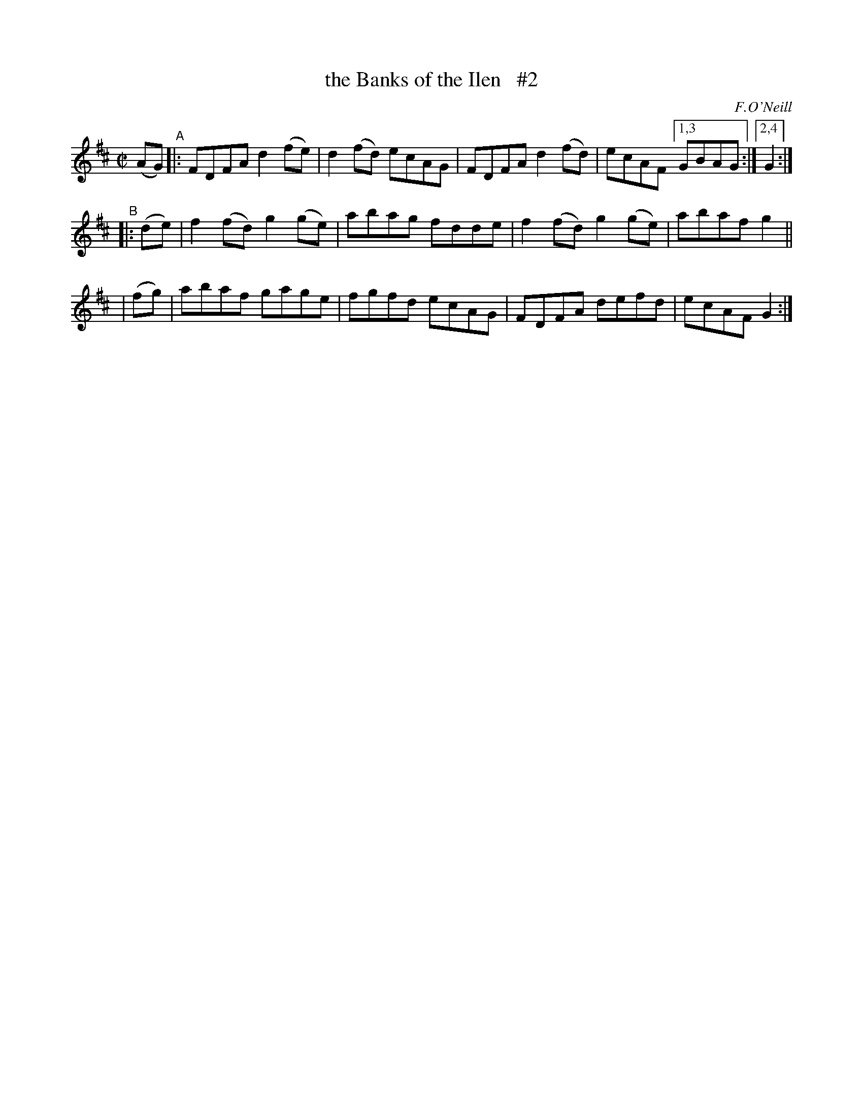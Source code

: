 X: 1592
T: the Banks of the Ilen   #2
R: hornpipe
%S: s:3 b:13(5+4+4)
%S: s:4 b:16(4+4+4+4)
B: O'Neill's 1850 #1592
O: F.O'Neill
Z: Michael D. Long, 9/30/98
Z: Michael Hogan
M: C|
L: 1/8
K: D
(AG) "^A"|: FDFA d2(fe) | d2(fd) ecAG | FDFA d2(fd) | ecAF [1,3 GBAG :|[2,4 G2 :|
"^B"\
|:(de) | f2(fd) g2(ge) | abag fdde | f2(fd) g2(ge) | abaf g2 ||
| (fg) | abaf gage | fgfd ecAG | FDFA defd | ecAF G2 :|
